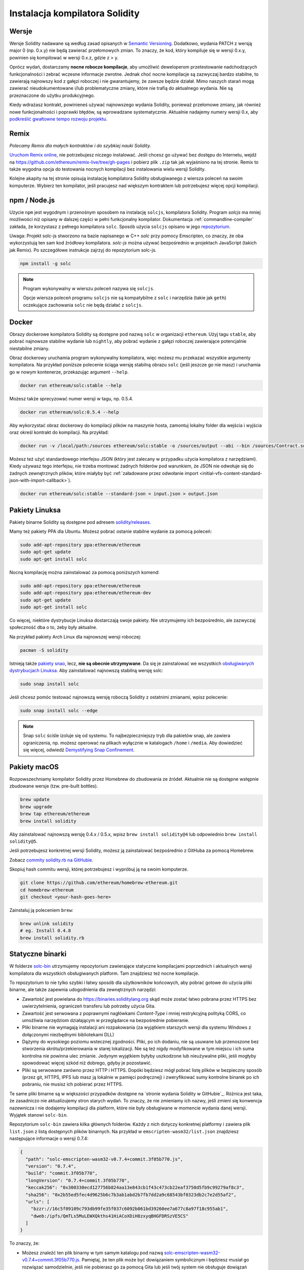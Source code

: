 .. index:: ! installing

.. _installing-solidity:

###############################
Instalacja kompilatora Solidity
###############################

Wersje
======

Wersje Solidity nadawane są według zasad opisanych w `Semantic Versioning <https://semver.org/lang/pl/>`_.
Dodatkowo, wydania PATCH z wersją major 0 (np. 0.x.y) nie będą zawierać przełomowych zmian.
To znaczy, że kod, który kompiluje się w wersji 0.x.y, powinien się kompilować w wersji 0.x.z, gdzie z > y.

Oprócz wydań, dostarczamy **nocne robocze kompilacje**, aby umożliwić deweloperom przetestowanie nadchodzących
funkcjonalności i zebrać wczesne informacje zwrotne. Jednak choć nocne kompilacje są zazwyczaj bardzo stabilne,
to zawierają najnowszy kod z gałęzi roboczej i nie gwarantujemy, że zawsze będzie działał. Mimo naszych starań
mogą zawierać nieudokumentowane i/lub problematyczne zmiany, które nie trafią do aktualnego wydania.
Nie są przeznaczone do użytku produkcyjnego.

Kiedy wdrażasz kontrakt, powinieneś używać najnowszego wydania Solidity, ponieważ przełomowe zmiany, jak również
nowe funkcjonalności i poprawki błędów, są wprowadzane systematycznie. Aktualnie nadajemy numery wersji 0.x, aby
`podkreślić gwałtowne tempo rozwoju projektu <https://semver.org/lang/pl/#spec-item-4>`_.

Remix
=====

*Polecamy Remix dla małych kontraktów i do szybkiej nauki Solidity.*

`Uruchom Remix online <https://remix.ethereum.org/>`_, nie potrzebujesz niczego instalować.
Jeśli chcesz go używać bez dostępu do Internetu, wejdź na
https://github.com/ethereum/remix-live/tree/gh-pages i pobierz plik ``.zip`` tak jak
wyjaśniono na tej stronie. Remix to także wygodna opcja do testowania nocnych kompilacji
bez instalowania wielu wersji Solidity.

Kolejne akapity na tej stronie opisują instalację kompilatora Solidity obsługiwanego z wiersza poleceń
na swoim komputerze. Wybierz ten kompilator, jeśli pracujesz nad większym kontraktem lub potrzebujesz
więcej opcji kompilacji.

.. _solcjs:

npm / Node.js
=============

Użycie ``npm`` jest wygodnym i przenośnym sposobem na instalację ``solcjs``, kompilatora Solidity.
Program `solcjs` ma mniej możliwości niż opisany w dalszej części w pełni funkcjonalny kompilator.
Dokumentacja :ref:`commandline-compiler` zakłada, że korzystasz z pełnego kompilatora ``solc``.
Sposób użycia ``solcjs`` opisano w jego `repozytorium <https://github.com/ethereum/solc-js>`_.

Uwaga: Projekt solc-js stworzono na bazie napisanego w C++ `solc` przy pomocy Emscripten, co znaczy, że oba wykorzystują
ten sam kod źródłowy kompilatora. `solc-js` można używać bezpośrednio w projektach JavaScript (takich jak Remix).
Po szczegółowe instrukcje zajrzyj do repozytorium solc-js.

.. code-block:: bash

    npm install -g solc

.. note::

    Program wykonywalny w wierszu poleceń nazywa się ``solcjs``.

    Opcje wiersza poleceń programu ``solcjs`` nie są kompatybilne z ``solc`` i narzędzia (takie jak ``geth``)
    oczekujące zachowania ``solc`` nie będą działać z ``solcjs``.

Docker
======

Obrazy dockerowe kompilatora Solidity są dostępne pod nazwą ``solc`` w organizacji ``ethereum``.
Użyj tagu ``stable``, aby pobrać najnowsze stabilne wydanie lub ``nightly``, aby pobrać wydanie
z gałęzi roboczej zawierające potencjalnie niestabilne zmiany.

Obraz dockerowy uruchamia program wykonywalny kompilatora, więc możesz mu przekazać wszystkie argumenty kompilatora.
Na przykład poniższe polecenie ściąga wersję stabilną obrazu ``solc`` (jeśli jeszcze go nie masz)
i uruchamia go w nowym kontenerze, przekazując argument ``--help``.

.. code-block:: bash

    docker run ethereum/solc:stable --help

Możesz także sprecyzować numer wersji w tagu, np. 0.5.4.

.. code-block:: bash

    docker run ethereum/solc:0.5.4 --help

Aby wykorzystać obraz dockerowy do kompilacji plików na maszynie hosta,
zamontuj lokalny folder dla wejścia i wyjścia oraz określ kontrakt do kompilacji. Na przykład:

.. code-block:: bash

    docker run -v /local/path:/sources ethereum/solc:stable -o /sources/output --abi --bin /sources/Contract.sol

Możesz też użyć standardowego interfejsu JSON (który jest zalecany w przypadku użycia kompilatora z narzędziami).
Kiedy używasz tego interfejsu, nie trzeba montować żadnych folderów pod warunkiem, że JSON nie odwołuje się do
żadnych zewnętrznych plików, które miałyby być
:ref:`załadowane przez odwołanie import <initial-vfs-content-standard-json-with-import-callback>`).

.. code-block:: bash

    docker run ethereum/solc:stable --standard-json < input.json > output.json

Pakiety Linuksa
===============

Pakiety binarne Solidity są dostępne pod adresem
`solidity/releases <https://github.com/ethereum/solidity/releases>`_.

Mamy też pakiety PPA dla Ubuntu. Możesz pobrać ostanie stabilne wydanie za pomocą poleceń:

.. code-block:: bash

    sudo add-apt-repository ppa:ethereum/ethereum
    sudo apt-get update
    sudo apt-get install solc

Nocną kompilację można zainstalować za pomocą poniższych komend:

.. code-block:: bash

    sudo add-apt-repository ppa:ethereum/ethereum
    sudo add-apt-repository ppa:ethereum/ethereum-dev
    sudo apt-get update
    sudo apt-get install solc

Co więcej, niektóre dystrybucje Linuksa dostarczają swoje pakiety. Nie utrzymujemy ich bezpośrednio,
ale zazwyczaj społeczność dba o to, żeby były aktualne.

Na przykład pakiety Arch Linux dla najnowszej wersji roboczej:

.. code-block:: bash

    pacman -S solidity

Istnieją także `pakiety snao <https://snapcraft.io/solc>`_, lecz, **nie są obecnie utrzymywane**.
Da się je zainstalować we wszystkich `obsługiwanych dystrybucjach Linuksa <https://snapcraft.io/docs/core/install>`_.
Aby zainstalować najnowszą stabilną wersję solc:

.. code-block:: bash

    sudo snap install solc

Jeśli chcesz pomóc testować najnowszą wersję roboczą Solidity z ostatnimi zmianami, wpisz polecenie:

.. code-block:: bash

    sudo snap install solc --edge

.. note::

    Snap ``solc`` ściśle izoluje się od systemu. To najbezpieczniejszy tryb dla pakietów snap, ale zawiera ograniczenia,
    np. możesz operować na plikach wyłącznie w katalogach ``/home`` i ``/media``.
    Aby dowiedzieć się więcej, odwiedź `Demystifying Snap Confinement <https://snapcraft.io/blog/demystifying-snap-confinement>`_.

Pakiety macOS
=============

Rozpowszechniamy kompilator Solidity przez Homebrew do zbudowania ze źródeł. Aktualnie nie są dostępne
wstępnie zbudowane wersje (tzw. pre-built bottles).

.. code-block:: bash

    brew update
    brew upgrade
    brew tap ethereum/ethereum
    brew install solidity

Aby zainstalować najnowszą wersję 0.4.x / 0.5.x, wpisz ``brew install solidity@4``
lub odpowiednio ``brew install solidity@5``.

Jeśli potrzebujesz konkretnej wersji Solidity, możesz ją zainstalować bezpośrednio z GitHuba za pomocą Homebrew.

Zobacz
`commity solidity.rb na GitHubie <https://github.com/ethereum/homebrew-ethereum/commits/master/solidity.rb>`_.

Skopiuj hash commitu wersji, której potrzebujesz i wypróbuj ją na swoim komputerze.

.. code-block:: bash

    git clone https://github.com/ethereum/homebrew-ethereum.git
    cd homebrew-ethereum
    git checkout <your-hash-goes-here>

Zainstaluj ją poleceniem ``brew``:

.. code-block:: bash

    brew unlink solidity
    # eg. Install 0.4.8
    brew install solidity.rb

Statyczne binarki
=================

W folderze `solc-bin`_ utrzymujemy repozytorium zawierające statyczne kompilacjami poprzednich i aktualnych
wersji kompilatora dla wszystkich obsługiwanych platform. Tam znajdziesz też nocne kompilacje.

To repozytorium to nie tylko szybki i łatwy sposób dla użytkowników końcowych, aby pobrać gotowe do użycia
pliki binarne, ale także zapewnia udogodnienia dla zewnętrznych narzędzi:

- Zawartość jest powielana do https://binaries.soliditylang.org skąd może zostać łatwo pobrana przez HTTPS
  bez uwierzytelnienia, ograniczeń transferu lub potrzeby użycia Gita.
- Zawartość jest serwowana z poprawnymi nagłówkami `Content-Type` i mniej restrykcyjną polityką CORS, co
  umożliwia narzędziom działającym w przeglądarce na bezpośrednie pobieranie.
- Pliki binarne nie wymagają instalacji ani rozpakowania (za wyjątkiem starszych wersji dla systemu Windows
  z dołączonymi niezbędnymi bibliotekami DLL)
- Dążymy do wysokiego poziomu wstecznej zgodności. Pliki, po ich dodaniu, nie są usuwane lub przenoszone
  bez stworzenia skrótu/przekierowania w starej lokalizacji. Nie są też nigdy modyfikowane w tym miejscu
  i ich suma kontrolna nie powinna ulec zmianie. Jedynym wyjątkiem byłyby uszkodzone lub nieużywalne
  pliki, jeśli mogłyby spowodować więcej szkód niż dobrego, gdyby je pozostawić.
- Pliki są serwowane zarówno przez HTTP i HTTPS. Dopóki będziesz mógł pobrać listę plików w bezpieczny sposób
  (przez git, HTTPS, IPFS lub masz ją lokalnie w pamięci podręcznej) i zweryfikować sumy kontrolne binarek po
  ich pobraniu, nie musisz ich pobierać przez HTTPS.

Te same pliki binarne są w większości przypadków dostępne na `stronie wydania Solidity w GitHubie`_. Różnica jest taka,
że zasadniczo nie aktualizujemy stron starych wydań. To znaczy, że nie zmieniamy ich nazwy, jeśli zmieni się konwencja
nazewnicza i nie dodajemy kompilacji dla platform, które nie były obsługiwane w momencie wydania danej wersji.
Wyjątek stanowi ``solc-bin``.

Repozytorium ``solc-bin`` zawiera kilka głównych folderów. Każdy z nich dotyczy konkretnej platformy i zawiera plik
``list.json`` z listą dostępnych plików binarnych. Na przykład w ``emscripten-wasm32/list.json`` znajdziesz następujące
informacje o wersji 0.7.4:

.. code-block:: json

    {
      "path": "solc-emscripten-wasm32-v0.7.4+commit.3f05b770.js",
      "version": "0.7.4",
      "build": "commit.3f05b770",
      "longVersion": "0.7.4+commit.3f05b770",
      "keccak256": "0x300330ecd127756b824aa13e843cb1f43c473cb22eaf3750d5fb9c99279af8c3",
      "sha256": "0x2b55ed5fec4d9625b6c7b3ab1abd2b7fb7dd2a9c68543bf0323db2c7e2d55af2",
      "urls": [
        "bzzr://16c5f09109c793db99fe35f037c6092b061bd39260ee7a677c8a97f18c955ab1",
        "dweb:/ipfs/QmTLs5MuLEWXQkths41HiACoXDiH8zxyqBHGFDRSzVE5CS"
      ]
    }

To znaczy, że:

- Możesz znaleźć ten plik binarny w tym samym katalogu pod nazwą
  `solc-emscripten-wasm32-v0.7.4+commit.3f05b770.js <https://github.com/ethereum/solc-bin/blob/gh-pages/emscripten-wasm32/solc-emscripten-wasm32-v0.7.4+commit.3f05b770.js>`_.
  Pamiętaj, że ten plik może być dowiązaniem symbolicznym i będziesz musiał go rozwiązać samodzielnie, jeśli nie
  pobierasz go za pomocą Gita lub jeśli twój system nie obsługuje dowiązań symbolicznych.
- Kopia pliku znajduje się także pod adresem https://binaries.soliditylang.org/emscripten-wasm32/solc-emscripten-wasm32-v0.7.4+commit.3f05b770.js.
  W tym przypadku git nie jest potrzebny, a dowiązania symboliczne rozwiązywane są przez serwer, który zwraca
  albo kopię pliku, albo nagłówek HTTP z przekierowaniem.
- Plik dostępny jest także w IPFS po adresem `QmTLs5MuLEWXQkths41HiACoXDiH8zxyqBHGFDRSzVE5CS`_.
- Plik w przyszłości może być dostępny w Swarm pod adresem `16c5f09109c793db99fe35f037c6092b061bd39260ee7a677c8a97f18c955ab1`_.
- Możesz zweryfikować prawdziwość pliku, porównując jego sumę kontrolną keccak256 z
  ``0x300330ecd127756b824aa13e843cb1f43c473cb22eaf3750d5fb9c99279af8c3``. Sumę kontrolną możesz wygenerować z wiersza
  poleceń narzędziem ``keccak256sum`` dostarczanym przez `sha3sum`_ lub za pomocą `funkcji keccak256() z  ethereumjs-util`_ w JavaScripcie.
- Możesz też zweryfikować prawdziwość pliku, porównując jego sumę kontrolną sha256 z
  ``0x2b55ed5fec4d9625b6c7b3ab1abd2b7fb7dd2a9c68543bf0323db2c7e2d55af2``.

.. warning::

   Ponieważ kładziemy duży nacisk na zachowanie kompatybilności wstecznej, repozytorium  może zawierać
   trochę starych rzeczy, ale nie powinieneś ich używać do tworzenia nowych narzędzi:

   - Korzystaj z ``emscripten-wasm32/`` (z rezerwą do ``emscripten-asmjs/``) zamiast ``bin/`` jeśli zależy ci na
     najlepszej wydajności. Do wersji 0.6.1 dostarczaliśmy tylko pliki binarne asm.js.
     Od wersji przerzuciliśmy się na bardziej wydajne `kompilacje WebAssembly`_.
     Przebudowaliśmy starsze wersje na WASM, ale oryginalne asm.js wciąż znajdują się w ``bin/``.
     Nowe musiały zostać przeniesione do osobnego katalogu, aby zapobiec kolizjom.
   - Korzystaj z katalogów ``emscripten-asmjs/`` i ``emscripten-wasm32/`` zamiast ``bin/`` i ``wasm/``
     jeśli chcesz być pewny, że pobierasz pliki binarne wasm lub asm.js.
   - Korzystaj z ``list.json`` zamiast ``list.js`` i ``list.txt``. Format JSON zawiera wszystkie dotychczasowe
     informacje i jeszcze więcej.
   - Korzystaj z https://binaries.soliditylang.org zamiast https://solc-bin.ethereum.org. Aby uprościć sprawę,
     przenieśliśmy prawie wszystko, co jest związane z kompilatorem, do nowej domeny ``soliditylang.org``
     i dotyczy to także ``solc-bin``. Choć rekomendujemy nową domenę, wciąż w pełni utrzymujemy starą
     i zapewniamy, że będzie wskazywać to samo miejsce.

.. warning::

    Pliki binarne są także dostępne pod adresem https://ethereum.github.io/solc-bin/ ale ta strona nie
    jest już aktualizowana po wydaniu wersji 0.7.2 i nie otrzyma żadnych nowych wydań ani nocnych kompilacji
    dla jakiejkolwiek platformy. Nie zawiera też nowej struktury folderów, w tym kompilacji non-emscripten.

    Jeśli korzystasz z niej, przełącz się na https://binaries.soliditylang.org.
    To nam pozwala dokonywać zmian w hostingu w przezroczysty sposób i uniknąć zakłóceń w działaniu.
    W odróżnieniu od domeny ``ethereum.github.io``, nad którą nie mamy żadnej kontroli, gwarantujemy, że
    domena ``binaries.soliditylang.org`` będzie działać i zachowa taką samą strukturę URL przez długi czas.

.. _IPFS: https://ipfs.io
.. _Swarm: https://swarm-gateways.net/bzz:/swarm.eth
.. _solc-bin: https://github.com/ethereum/solc-bin/
.. _Solidity release page on github: https://github.com/ethereum/solidity/releases
.. _sha3sum: https://github.com/maandree/sha3sum
.. _keccak256() function from ethereumjs-util: https://github.com/ethereumjs/ethereumjs-util/blob/master/docs/modules/_hash_.md#const-keccak256
.. _WebAssembly builds: https://emscripten.org/docs/compiling/WebAssembly.html
.. _QmTLs5MuLEWXQkths41HiACoXDiH8zxyqBHGFDRSzVE5CS: https://gateway.ipfs.io/ipfs/QmTLs5MuLEWXQkths41HiACoXDiH8zxyqBHGFDRSzVE5CS
.. _16c5f09109c793db99fe35f037c6092b061bd39260ee7a677c8a97f18c955ab1: https://swarm-gateways.net/bzz:/16c5f09109c793db99fe35f037c6092b061bd39260ee7a677c8a97f18c955ab1/

.. _building-from-source:

Budowanie ze źródeł
===================

Wymagania - wszystkie systemy operacyjne
----------------------------------------

Poniższa tabela zawiera wymagania dla wszystkich kompilacji Solidity:

+-----------------------------------+-------------------------------------------------------+
| Programy                          | Notatki                                               |
+===================================+=======================================================+
| `CMake`_ (wersja 3.13+)           | Międzyplatformowy generator plików kompilacji.        |
+-----------------------------------+-------------------------------------------------------+
| `Boost`_ (wersja 1.77+ dla        | Biblioteki C++.                                       |
| Windowsa, 1.65+ dla innych)       |                                                       |
+-----------------------------------+-------------------------------------------------------+
| `Git`_                            | Narzędzie konsolowe do pobierania kodu źródłowego.    |
+-----------------------------------+-------------------------------------------------------+
| `z3`_ (wersja 4.8+, opcjonalnie)  | Do użytku z narzędziem sprawdzającym SMT.             |
+-----------------------------------+-------------------------------------------------------+
| `cvc4`_ (opcjonalnie)             | Do użytku z narzędziem sprawdzającym SMT.             |
+-----------------------------------+-------------------------------------------------------+

.. _cvc4: https://cvc4.cs.stanford.edu/web/
.. _Git: https://git-scm.com/download
.. _Boost: https://www.boost.org
.. _CMake: https://cmake.org/download/
.. _z3: https://github.com/Z3Prover/z3

.. note::
    Solidity do wersji 0.5.10 może poprawnie nie zlinkować się z Boost w wersjach 1.70+.
    Jednym z obejść jest zmiana nazwy ``<ścieżka instalacji Boost>/lib/cmake/Boost-1.70.0``
    przed uruchomieniem polecenia cmake w celu konfiguracji Solidity.

    Od wersji 0.5.10 linkowanie Boost 1.70+ powinno działać bez ręcznej interwencji.

.. note::
    Domyślne ustawienia kompilacji wymagają konkretnej wersji Z3 (najnowszej z momentu, w którym kod
    został zaktualizowany). Zmiany wprowadzane pomiędzy wydaniami Z3 często skutkują trochę innymi
    wynikami (ale wciąż poprawnymi). Nasze testy SMT nie uwzględniają tych różnic i prawdopodobnie
    nie przejdą w innej wersji niż ta, dla której zostały napisane. To nie znaczy, że kompilacja
    używająca innej wersji jest wadliwa. Jeśli przekażesz argument ``-DSTRICT_Z3_VERSION=OFF`` do CMake,
    możesz budować z dowolną wersją, która spełnia wymagania z tabeli powyżej. Jednak jeśli to zrobisz,
    to pamiętaj o dodaniu opcji ``--no-smt`` do ``scripts/tests.sh``, aby nie uruchamiać testów SMT.

Minimalna wersja kompilatora
^^^^^^^^^^^^^^^^^^^^^^^^^^^^

Można użyć poniższych kompilatorów C++ do zbudowania bazy kodu Solidity:

- `GCC <https://gcc.gnu.org>`_, wersja 8+
- `Clang <https://clang.llvm.org/>`_, wersja 7+
- `MSVC <https://visualstudio.microsoft.com/vs/>`_, wersja 2019+

Wymagania - macOS
-----------------

W przypadku macOS upewnij się, czy masz zainstalowaną
`najnowszą wersję Xcode <https://developer.apple.com/xcode/download/>`_.
Zawiera ona `kompilator C++ Clang <https://en.wikipedia.org/wiki/Clang>`_, środowisko
`Xcode IDE <https://en.wikipedia.org/wiki/Xcode>`_ i inne narzędzia deweloperskie Apple,
które są potrzebne do zbudowania aplikacji C++ dla OS X.
Jeśli instalujesz Xcode po raz pierwszy lub instalujesz nowszą wersję, musisz
zaakceptować warunki licencji zanim będziesz mógł użyć narzędzi konsolowych:

.. code-block:: bash

    sudo xcodebuild -license accept

Nasz skrypt budujący dla OS X wykorzystuje menedżer pakietów `Homebrew <https://brew.sh>`_
do instalacji zewnętrznych zależności.
Tutaj znajdziesz, jak `odinstalować Homebrew
<https://docs.brew.sh/FAQ#how-do-i-uninstall-homebrew>`_,
jeśli zechcesz kiedykolwiek zacząć od początku.

Wymagania - Windows
-------------------

Musisz zainstalować poniższe zależności, aby zbudować Solidity dla Windowsa:

+-------------------------------------+-------------------------------------------------------+
| Oprogramowanie                      | Opis                                                  |
+=====================================+=======================================================+
| `Visual Studio 2019 Build Tools`_   | kompilator C++                                        |
+-------------------------------------+-------------------------------------------------------+
| `Visual Studio 2019`_ (opcjonalnie) | kompilator C++ i środowisko deweloperskie             |
+-------------------------------------+-------------------------------------------------------+
| `Boost`_ (version 1.77+)            | biblioteki C++                                        |
+-------------------------------------+-------------------------------------------------------+

Jeśli masz już jedno środowisko IDE i potrzebujesz wyłącznie kompilatora oraz bibliotek,
możesz zainstalować tylko Visual Studio 2019 Build Tools.

Visual Studio 2019 zawiera IDE wraz z kompilatorem i potrzebnymi bibliotekami.
Tak więc jeśli nie masz żadnego IDE i zamierzasz rozwijać Solidity, to Visual Studio 2019
może być dobrym wyborem dla ciebie, aby wszystko łatwo skonfigurować.

Oto lista komponentów, jakie należy zainstalować wraz z Visual Studio 2019 Build Tools lub Visual Studio 2019:

* Visual Studio C++ core features
* VC++ 2019 v141 toolset (x86,x64)
* Windows Universal CRT SDK
* Windows 8.1 SDK
* C++/CLI support

.. _Visual Studio 2019: https://www.visualstudio.com/vs/
.. _Visual Studio 2019 Build Tools: https://www.visualstudio.com/downloads/#build-tools-for-visual-studio-2019

Mamy skrypt pomocniczy, którego możesz użyć do instalacji wszystkich zewnętrznych zależności:

.. code-block:: bat

    scripts\install_deps.ps1

Zainstaluje on ``boost`` oraz ``cmake`` w katalogu ``deps``.

Sklonuj repozytorium
--------------------

Aby sklonować kod źródłowy, wykonaj następujące polecenia:

.. code-block:: bash

    git clone --recursive https://github.com/ethereum/solidity.git
    cd solidity

Jeśli chcesz pomóc w rozwoju Solidity,
powinieneś sforkować projekt i dodać swoją osobistą kopię jako drugie zewnętrzne repozytorium:

.. code-block:: bash

    git remote add personal git@github.com:[username]/solidity.git

.. note::
    W ten sposób zbudujesz wstępną wersję kompilatora, co poskutkuje tym, że wygenerowany przez niego
    kod bajtowy będzie zawierał flagę. Jeśli chcesz ponownie zbudować wydaną już wersję kompilatora
    Solidity, to pobierz archiwum z kodem źródłowym ze strony:

    https://github.com/ethereum/solidity/releases/download/v0.X.Y/solidity_0.X.Y.tar.gz

    (nie ze strony "Source code" na GitHubie).

Budowanie z wiersza poleceń
---------------------------

**Zainstaluj zewnętrzne zależności (patrz wyżej) zanim przejdziesz dalej.**

Projekt Solidity używa CMake do konfiguracji procesu budowania.
Możesz chcieć zainstalować `ccache`_ aby przyspieszyć ponowną budowę.
CMake wykryje go automatycznie.
Budowanie Solidity wygląda podobnie jak pod Linuksem, macOS i wielu innych systemach uniksowych:

.. _ccache: https://ccache.dev/

.. code-block:: bash

    mkdir build
    cd build
    cmake .. && make

lub nawet łatwiej - pod Linuksem i macOS, możesz wywołać:

.. code-block:: bash

    #note: ten skrypt zainstaluje solc oraz soltest w usr/local/bin
    ./scripts/build.sh

.. warning::

    kompilacje dla BSD powinny działać, ale nie są przetestowane przez zespół Solidity.

A pod Windowsem:

.. code-block:: bash

    mkdir build
    cd build
    cmake -G "Visual Studio 16 2019" ..

Jeśłi chcesz użyć wersji Boost zainstalowanej przez ``scripts\install_deps.ps1``, musisz dodatkowo przekazać argumenty
``-DBoost_DIR="deps\boost\lib\cmake\Boost-*"`` i ``-DCMAKE_MSVC_RUNTIME_LIBRARY=MultiThreaded`` do wywołania ``cmake``.

W efekcie powinien zostać utworzony plik **solidity.sln** w tym folderze.
Klikając podwójnie powinieneś uruchomić Visual Studio. Zalecamy budować konfigurację **Release**,
ale wszystkie inne też działają.

Ewentualnie możesz dokonać kompilacji pod Windowsa z linii poleceń, np.:

.. code-block:: bash

    cmake --build . --config Release

Opcje CMake
===========

Jeśli chcesz wiedzieć, jakie opcje udostępnia CMake, wywołaj ``cmake .. -LH``.

.. _smt_solvers_build:

SMT Solvers
-----------
Solidity można zbudować z wykorzystaniem solverów SMT. Jeśli zostaną one wykryte w systemie,
to zostaną dołączone do kompilacji. Każdy solver można wyłączyć za pomocą opcji `cmake`.

*Note: W niektórych przypadkach można w ten sposób obejść błędy kompilacji.*

Ponieważ są domyślnie włączone, będąc w folderze kompilacji, możesz je wyłączyć jak w przykładzie poniżej.

.. code-block:: bash

    # wyłącza tylko Z3 SMT Solver.
    cmake .. -DUSE_Z3=OFF

    # wyłącza tylko CVC4 SMT Solver.
    cmake .. -DUSE_CVC4=OFF

    # wyłącza oba Z3 i CVC4
    cmake .. -DUSE_CVC4=OFF -DUSE_Z3=OFF

Oznaczenie wersji
=================

Ciąg tekstowy z oznaczeniem wersji Solidity składa się z 4 części:

- numeru wersji
- znacznika pre-release, zazwyczaj ``develop.YYYY.MM.DD`` lub ``nightly.YYYY.MM.DD``
- commitu w formacie ``commit.GITHASH``
- platformy, która ma dowolną liczbę składowych, zawierających szczegóły o platformie i kompilatorze

Jeśli są lokalne zmiany, commit będzie zawierał końcówkę ``.mod``.

Te części są połączone, tak jak wymaga tego SemVer, gdzie znacznik pre-release jest taki sam jak w przypadku SemVer,
a commit i platforma razem tworzą metadane kompilacji SemVer.

Przykład wydania końcowego: ``0.4.8+commit.60cc1668.Emscripten.clang``.

Przykład wydania przedpremierowego: ``0.4.9-nightly.2017.1.17+commit.6ecb4aa3.Emscripten.clang``

Ważna uwaga na temat wersjonowania
==================================

Po wydaniu wersji, poziom wersji "patch" jest podbijany, ponieważ zakładamy, że zmieni się tylko poziom "patch".
Kiedy zmiany są scalane, wersja powinna zostać podbita zgodnie z SemVer oraz istotnością zmian. Ostatecznie wydanie
otrzymuje taki sam numer wersji jak wydanie nocne, ale bez słowa ``prerelease``.

Przykład:

1. Wydana zostaje wersja 0.4.0.
2. Od tej pory nocne wydanie ma numer wersji 0.4.1.
3. Wprowadzono mało istotne zmiany --> numer wersji nie zmienia się.
4. Wprowadzono przełomową zmianę --> numer wersji jest podnoszony do 0.5.0.
5. Wydana zostaje wersja 0.5.0.

Takie zachowanie działa poprawnie z :ref:`dyrektywą version <version_pragma>`.
